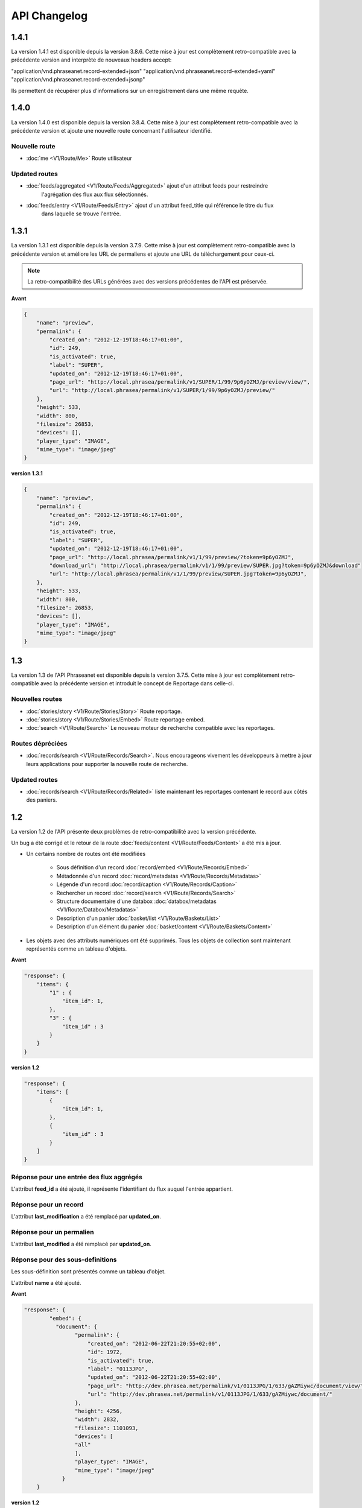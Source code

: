API Changelog
=============

1.4.1
-----

La version 1.4.1 est disponible depuis la version 3.8.6. Cette mise à jour est
complètement retro-compatible avec la précédente version and interprète
de nouveaux headers accept:

"application/vnd.phraseanet.record-extended+json"
"application/vnd.phraseanet.record-extended+yaml"
"application/vnd.phraseanet.record-extended+jsonp"

Ils permettent de récupérer plus d'informations sur un enregistrement
dans une même requête.

1.4.0
-----

La version 1.4.0 est disponible depuis la version 3.8.4. Cette mise à jour est
complètement retro-compatible avec la précédente version et ajoute une nouvelle route
concernant l'utilisateur identifié.

Nouvelle route
**************

- :doc:`me <V1/Route/Me>` Route utilisateur

Updated routes
**************

- :doc:`feeds/aggregated <V1/Route/Feeds/Aggregated>` ajout d'un attribut feeds pour restreindre
    l'agrégation des flux aux flux sélectionnés.
- :doc:`feeds/entry <V1/Route/Feeds/Entry>` ajout d'un attribut feed_title qui référence le titre du flux
    dans laquelle se trouve l'entrée.

1.3.1
-----

La version 1.3.1 est disponible depuis la version 3.7.9. Cette mise à jour est
complètement retro-compatible avec la précédente version et améliore les URL de
permaliens et ajoute une URL de téléchargement pour ceux-ci.

.. note::

    La retro-compatibilité des URLs générées avec des versions précédentes de
    l'API est préservée.

**Avant**

.. code-block:: javascript

    {
        "name": "preview",
        "permalink": {
            "created_on": "2012-12-19T18:46:17+01:00",
            "id": 249,
            "is_activated": true,
            "label": "SUPER",
            "updated_on": "2012-12-19T18:46:17+01:00",
            "page_url": "http://local.phrasea/permalink/v1/SUPER/1/99/9p6yOZMJ/preview/view/",
            "url": "http://local.phrasea/permalink/v1/SUPER/1/99/9p6yOZMJ/preview/"
        },
        "height": 533,
        "width": 800,
        "filesize": 26853,
        "devices": [],
        "player_type": "IMAGE",
        "mime_type": "image/jpeg"
    }

**version 1.3.1**

.. code-block:: javascript

    {
        "name": "preview",
        "permalink": {
            "created_on": "2012-12-19T18:46:17+01:00",
            "id": 249,
            "is_activated": true,
            "label": "SUPER",
            "updated_on": "2012-12-19T18:46:17+01:00",
            "page_url": "http://local.phrasea/permalink/v1/1/99/preview/?token=9p6yOZMJ",
            "download_url": "http://local.phrasea/permalink/v1/1/99/preview/SUPER.jpg?token=9p6yOZMJ&download"
            "url": "http://local.phrasea/permalink/v1/1/99/preview/SUPER.jpg?token=9p6yOZMJ",
        },
        "height": 533,
        "width": 800,
        "filesize": 26853,
        "devices": [],
        "player_type": "IMAGE",
        "mime_type": "image/jpeg"
    }

1.3
---

La version 1.3 de l'API Phraseanet est disponible depuis la version 3.7.5.
Cette mise à jour est complètement retro-compatible avec la précédente version
et introduit le concept de Reportage dans celle-ci.

Nouvelles routes
****************

- :doc:`stories/story <V1/Route/Stories/Story>` Route reportage.
- :doc:`stories/story <V1/Route/Stories/Embed>` Route reportage embed.
- :doc:`search <V1/Route/Search>` Le nouveau moteur de recherche compatible avec
  les reportages.

Routes dépréciées
*****************

- :doc:`records/search <V1/Route/Records/Search>`. Nous encourageons vivement
  les développeurs à mettre à jour leurs applications pour supporter la
  nouvelle route de recherche.

Updated routes
**************

- :doc:`records/search <V1/Route/Records/Related>` liste maintenant les
  reportages contenant le record aux côtés des paniers.

1.2
---

La version 1.2 de l'API présente deux problèmes de retro-compatibilité avec la
version précédente.

Un bug a été corrigé et le retour de la route
:doc:`feeds/content <V1/Route/Feeds/Content>` a été mis à jour.

- Un certains nombre de routes ont été modifiées

    - Sous définition d'un record :doc:`record/embed <V1/Route/Records/Embed>`
    - Métadonnée d'un record :doc:`record/metadatas <V1/Route/Records/Metadatas>`
    - Légende d'un record :doc:`record/caption <V1/Route/Records/Caption>`
    - Rechercher un record :doc:`record/search <V1/Route/Records/Search>`
    - Structure documentaire d'une databox :doc:`databox/metadatas <V1/Route/Databox/Metadatas>`
    - Description d'un panier :doc:`basket/list <V1/Route/Baskets/List>`
    - Description d'un élément du panier :doc:`basket/content <V1/Route/Baskets/Content>`

- Les objets avec des attributs numériques ont été supprimés. Tous les objets de
  collection sont maintenant représentés comme un tableau d'objets.

**Avant**

.. code-block:: javascript

    "response": {
        "items": {
            "1" : {
                "item_id": 1,
            },
            "3" : {
                "item_id" : 3
            }
        }
    }

**version 1.2**

.. code-block:: javascript

    "response": {
        "items": [
            {
                "item_id": 1,
            },
            {
                "item_id" : 3
            }
        ]
    }

Réponse pour une entrée des flux aggrégés
*****************************************

L'attribut **feed_id** a été ajouté, il représente l'identifiant du flux auquel
l'entrée appartient.

Réponse pour un record
**********************

L'attribut **last_modification** a été remplacé par **updated_on**.

Réponse pour un permalien
**************************

L'attribut **last_modified** a été remplacé par **updated_on**.

Réponse pour des sous-definitions
*********************************

Les sous-définition sont présentés comme un tableau d'objet.

L'attribut **name** a été ajouté.

**Avant**

.. code-block:: javascript

    "response": {
            "embed": {
              "document": {
                    "permalink": {
                        "created_on": "2012-06-22T21:20:55+02:00",
                        "id": 1972,
                        "is_activated": true,
                        "label": "0113JPG",
                        "updated_on": "2012-06-22T21:20:55+02:00",
                        "page_url": "http://dev.phrasea.net/permalink/v1/0113JPG/1/633/gAZMiywc/document/view/",
                        "url": "http://dev.phrasea.net/permalink/v1/0113JPG/1/633/gAZMiywc/document/"
                    },
                    "height": 4256,
                    "width": 2832,
                    "filesize": 1101093,
                    "devices": [
                    "all"
                    ],
                    "player_type": "IMAGE",
                    "mime_type": "image/jpeg"
                }
        }

**version 1.2**

.. code-block:: javascript

    "response": {
            "embed": [
            {
                "name": "document",
                "permalink": {
                    "created_on": "2012-06-22T21:20:55+02:00",
                    "id": 1972,
                    "is_activated": true,
                    "label": "0113JPG",
                    "updated_on": "2012-06-22T21:20:55+02:00",
                    "page_url": "http://dev.phrasea.net/permalink/v1/0113JPG/1/633/gAZMiywc/document/view/",
                    "url": "http://dev.phrasea.net/permalink/v1/0113JPG/1/633/gAZMiywc/document/"
                },
                "height": 4256,
                "width": 2832,
                "filesize": 1101093,
                "devices": [
                "all"
                ],
                "player_type": "IMAGE",
                "mime_type": "image/jpeg"
            }

Réponse pour des métadonnées d'un record
****************************************

La réponse des métadonnés d'un record est maintenant contenu dans
l'attribut **record_metadatas**

.. code-block:: javascript

    "response": {
        "record_metadatas": [
        {
            "meta_id": 4437,
            "meta_structure_id": 1,
            "name": "Object",
            "value": "smoke"
        },
        {
            "meta_id": 4438,
            "meta_structure_id": 4,
            "name": "Keywords",
            "value": "fumée"
        }
        ]
    }

Réponse pour la structure documentaire d'une databox
****************************************************

La réponse de la structure documentaire d'une databox est maintenant
contenue dans l'attribut **document_metadatas**.

.. code-block:: javascript

    "response": {
             "document_metadatas": [
             {
                 "id": 1,
                 "namespace": "IPTC",
                 "source": "IPTC:ObjectName",
                 "tagname": "ObjectName",
                 "name": "Object",
                 "separator": "",
                 "thesaurus_branch": "",
                 "type": "string",
                 "indexable": true,
                 "multivalue": false,
                 "readonly": false,
                 "required": false
             },
             {
                 "id": 2,
                 "namespace": "IPTC",
                 "source": "IPTC:Category",
                 "tagname": "Category",
                 "name": "Category",
                 "separator": "",
                 "thesaurus_branch": "",
                 "type": "string",
                 "indexable": true,
                 "multivalue": false,
                 "readonly": false,
                 "required": false
             }
         ]
     }

Réponse pour une tache
***********************

Trois champs sont ajoutés à la réponse de la description d’une tâche.

- auto_start
- runner
- crash_counter

.. code-block:: javascript

    "response": {
        "task": {
            "id": 2,
            "name": "Création des sous définitions",
            "state": "started",
            "pid": 15705,
            "title": "Subviews creation",
            "last_exec_time": "2012-06-13T14:38:38+02:00",
            "auto_start": true,
            "runner": "scheduler",
            "crash_counter": 0
        }
    }

Réponse pour la légende d'un record
***********************************

La réponse d'une légende d'un record est maintenaint contenu dans l'attribut
'caption_metadatas'.

.. code-block:: javascript

    "response": {
        "caption_metadatas": [
            {
                "meta_structure_id": 29,
                "name": "Bits",
                "value": "8"
            },
            {
                "meta_structure_id": 30,
                "name": "Channels",
                "value": "3"
            }
        ]
    }

Réponse pour un contenu d'un panier
************************************

L'attribut 'basket_elements' à la racine de la reponse ne retourne plus que les
éléments du panier sous forme d'un tableau

.. code-block:: javascript

    "response": {
        "basket_elements": [
            {
                "basket_element_id": 9,
                "order": 4,
                "record": {

                }
            }
        ]
    }

Un attribut 'basket' a été ajouté à la racine de la reponse qui décrit le panier
demandé.

.. code-block:: javascript

    "response": {
        "basket": {
            "basket_id": 144,
            "created_on": "2012-06-18T16:29:37+02:00",
            "description": "",
            "name": "hello",
            "pusher_usr_id": null,
            "ssel_id": 144,
            "updated_on": "2012-06-18T16:29:37+02:00",
            "unread": false,
            "validation_basket": false
        }
    }

Dans l'objet qui décrit un panier un attribut 'validation_basket' a été ajouté,
il indique s'il s'agit d'un panier de validation.

Recherche d'un enregistrement
*****************************

Certains paramètres de la route :doc:`records/search <V1/Route/Records/Search>`
sont renommés :

 - datefield => date_field
 - datemin   => date_min
 - datemax   => date_max

Le paramètre 'page' de la requete ainsi que le champ de la reponse ont disparu
au profit du paramètre offset_start

.. code-block:: javascript

    "response": {
        "offset_start": 0,
        "per_page": 10,
        "available_results": 1,
        "total_results": 1,
        "error": "",
        "warning": "",
        "query_time": 0.000342,
        "search_indexes": "",
        "suggestions": [],
        "results": [{
            ....
         }]
    }

Réponse pour un flux
********************

L'attribut "is_mine" a disparu au profit de deux nouvelles clefs : *readonly* et
*deletable*.

.. code-block:: javascript

    "feeds": [
        {
            "id": 288,
            "title": "News",
            "subtitle": "Lorem ipsum dolor sit amet, consectetur adipisicing elit, sed do eiusmod tempor incididunt ut labore et dolore magna aliqua. Ut enim ad minim veniam, quis nostrud exercitation ullamco laboris nisi ut aliquip ex ea commodo consequat. Duis aute irure dolor in reprehenderit in voluptate velit esse cillum dolore eu fugiat nulla pariatur. Excepteur sint occaecat cupidatat non proident, sunt in culpa qui officia deserunt mollit anim id est laborum.Sed ut perspiciatis unde omnis iste natus error sit voluptatem accusantium doloremque laudantium, totam rem aperiam, eaque ipsa quae ab illo inventore veritatis et quasi architecto beatae vitae dicta sunt explicabo. ",
            "total_entries": 0,
            "icon": "/skins/icons/rss32.gif",
            "public": false,
            "readonly": true,
            "deletable": false,
            "created_on": "2011-07-20T18:45:20+02:00",
            "updated_on": "2011-07-20T18:45:20+02:00"
        },

.. note::

    Ces attributs ont aussi été ajoutés dans la route :doc:`feeds/list <V1/Route/Feeds/List>`.

Correction de bug
*****************

La réponse de la route :doc:`feed content <V1/Route/Feeds/Content>` était sous
la forme

.. code-block:: javascript

    "response": {
        "offset_start": 0,
        "entries": {
            "offset_start": 0,
            "entries": {
                ...
            }
        }
    }

Ce problème a été corrigé, et la réponse est correctement renvoyé en 1.2 :

.. code-block:: javascript

    "response": {
        "offset_start": 0,
        "entries": [
            ...
        ]
    }

Ajout de routes
***************

- Ajout de la route :doc:`/ <Root>`
- Ajout de la route :doc:`/records/add/ <V1/Route/Records/Add>`
- Ajout de la route :doc:`/quarantine/list/ <V1/Route/Quarantine/List>`
- Ajout de la route :doc:`/quarantine/item/ <V1/Route/Quarantine/Item>`
- Ajout de la route :doc:`/monitor/scheduler/ <V1/Route/Monitor/Scheduler>`
- Ajout de la route :doc:`/monitor/phraseanet/ <V1/Route/Monitor/Phraseanet>`
- Ajout de la route :doc:`/monitor/tasks/ <V1/Route/Monitor/Tasks>`
- Ajout de la route :doc:`/monitor/task/ <V1/Route/Monitor/Task>`
- Ajout de la route :doc:`/monitor/task/start/ <V1/Route/Monitor/TaskStart>`
- Ajout de la route :doc:`/monitor/task/stop/ <V1/Route/Monitor/TaskStop>`
- Ajout de la route :doc:`/feeds/content/ <V1/Route/Feeds/Aggregated>`
- Ajout de la route :doc:`/feeds/entry/ <V1/Route/Feeds/Entry>`

Thumbnails
**********

Auparavant, un fichier de substitution était fourni par l'API lorsque la
thumbnail d'un record n'était pas disponible.
Cette substitution n'est plus fournie. Il en résulte que la clef thumbnail
d'un record peut désormais être nulle :

.. code-block:: javascript

    {
        "meta": {
            "api_version": "1.3",
            "request": "GET /api/v1/records/2/132/",
            "response_time": "2012-06-13T14:06:21+02:00",
            "http_code": 200,
            "error_type": null,
            "error_message": null,
            "error_details": null,
            "charset": "UTF-8"
        },
        "response": {
            "record": {
                "databox_id": 2,
                "record_id": 132,
                "mime_type": "image/jpeg",
                "title": "photo03.JPG",
                "original_name": "photo03.JPG",
                "last_modification": "2012-06-13T13:50:29+02:00",
                "created_on": "2012-06-13T13:49:29+02:00",
                "collection_id": 1,
                "sha256": "60691f538bdac78197004edcfb77dc772d824daeca54bd13e59f6b485f0293bc",
                "thumbnail": null,
                "technical_informations": [
                    {
                        "name"  : "Height",
                        "value" : 2448
                    },
                    {
                        "name"  : "Width",
                        "value" : 3264
                    }
                ],
                "phrasea_type": "image",
                "uuid": "d91372ec-ea94-4e8a-bf26-065ad8684180"
            }
        }
    }

Embeddables
***********

Les *Embeddables* fournissent maintenant une liste de *devices* adaptés.
Ces *devices* sont compatibles avec CSS 2.

.. seealso::

    http://www.w3.org/TR/CSS2/media.html#media-types

Exemple : la vignette thumbnail suivante est fournie pour un affichage à
l'écran.

.. code-block:: javascript

    "thumbnail": {
        "width": 150,
        "filesize": 4271,
        "devices": [
            "screen"
        ],
        "mime_type": "image/jpeg"
    },

Liens hypermedia
****************

Des liens hypermedia apparaissent dans certaines réponses. Ainsi, dans une
réponse :doc:`feed/content <V1/Route/Feeds/Content>`, pour chaque entrée, un lien
vers la route d'API :doc:`feed/entry <V1/Route/Feeds/Entry>` correspondant est
fourni.

Requêter un media via un device et/ou un type mime
**************************************************

Il est maintenant possible de restreindre la demande à une gamme de devices et
de types mime dans la route :doc:`records/embed <V1/Route/Records/Embed>`

1.1
---

Un changement majeur du schema apparait lors de la version 3.6 dans le stockage
des valeurs de champs. Les valeurs de champs multivalués étaient auparavant
stockées sérialisées.
Elles sont désormais stockées indépendamment les unes des autres.

Ce changement permet une amélioration majeure : le stockage de ressources
(Utilisateurs, Geonames, Entrée de thésaurus...) dans un champ multivalué.

La conséquence majeure réside dans les deux routes d'API
:doc:`records/metadatas </Devel/API/V1/Route/Records/Metadatas>` et
:doc:`records/setmetadatas </Devel/API/V1/Route/Records/SetMetadatas>`,
donc le passage de l'API en version 1.1.

Route records/metadatas
***********************

La route records/metadatas renvoyait auparavant les métadonnées sous la
forme :

.. code-block:: javascript

    "6272": {                    //champ monovalue
        "meta_id": 6272,
        "meta_structure_id": 2,
        "name": "Categorie",
        "value": "paysages"
    },
    "6273": {                    //champ multivalue
        "meta_id": 6273,
        "meta_structure_id": 4,
        "name": "MotsCles",
        "value": [
            "ciel",
            "météo",
            "nuage"
        ]
    }

La réponse records/metadatas est maintenant sous la forme :

.. code-block:: javascript

    "6272": {                    //valeur du champ monovalue
        "meta_id": 6272,
        "meta_structure_id": 2,
        "name": "Categorie",
        "value": "paysages"
    },
    "6273": {                    //valeur de champ multivalue
        "meta_id": 6273,
        "meta_structure_id": 4,
        "name": "MotsCles",
        "value": "ciel"
    },
    "6274": {                    //valeur de champ multivalue
        "meta_id": 6274,
        "meta_structure_id": 4,
        "name": "MotsCles",
        "value": "météo"
    },
    "6275": {                    //valeur de champ multivalue
        "meta_id": 6275,
        "meta_structure_id": 4,
        "name": "MotsCles",
        "value": "nuage"
    }

Route records/caption
*********************

Pour les développeurs qui utilisaient cette route pour l'affichage de la
fiche descriptive, la route
:doc:`records/caption </Devel/API/V1/Route/Records/Caption>` est plus aisée à
manipuler. L’usage de la route records/metadatas est à réservé au prélude de
l’édition des metadonnées.

.. code-block:: javascript

    "2": {                         //valeur du champ monovalue
        "meta_structure_id": 2,
        "name": "Categorie",
        "value": "paysages"
    },
    "4": {                         //valeur de champ multivalue sérialisé
        "meta_structure_id": 4,
        "name": "MotsCles",
        "value": "ciel ; météo ; nuage"
    }

.. seealso::

    documentation complète de la route
    :doc:`records/caption </Devel/API/V1/Route/Records/Caption>`

Route records/setmetadatas
**************************

La route records/setmetadatas fonctionnait auparavant sous la forme :

.. code-block:: javascript

    metadatas = {
        //Ajout d'un champ mono valué
        {
            meta_struct_id: 1,
            meta_id: null,
            value : [
                'A pretty string'
            ]
        },
        //update d'un champ multivalué
        {
            meta_struct_id: 3,
            meta_id: 487,
            value: [
                'one key word',
                'two key word'
            ]
        },
        //suppression d'un champ
        {
            meta_struct_id: 7,
            meta_id: 489,
            value: []
        }
    }

Désormais, il faut l'utiliser de la manière suivante :

.. code-block:: javascript

    metadatas = {
        //Ajout d'un champ mono valué
        {
            meta_struct_id: 1,
            meta_id: "",
            value : 'A pretty string'
        },
        //update d'une valeur de champ multivalué
        {
            meta_struct_id: 3, //champ multivalué
            meta_id: 487,
            value: 'one key word'
        },
        //ajout d'une valeur dans un champ multivalué
        {
            meta_struct_id: 3, //champ multivalué
            meta_id: "",
            value: 'second key word'
        },
        //suppression d'une valeur d'un champ multivalué
        {
            meta_struct_id: 3, //champ multivalué
            meta_id: 487,
            value: ""
        },
        //suppression d'une valeur dans un champ monovalué
        {
            meta_struct_id: 7,
            meta_id: 489,
            value: ""
        }
    }

1.0
---

Première version stable de l'API Phraseanet. Cette API utilise OAuth2 comme
protocole d'authentification et fournit des routes POST et GET pour accéder aux
ressources.
